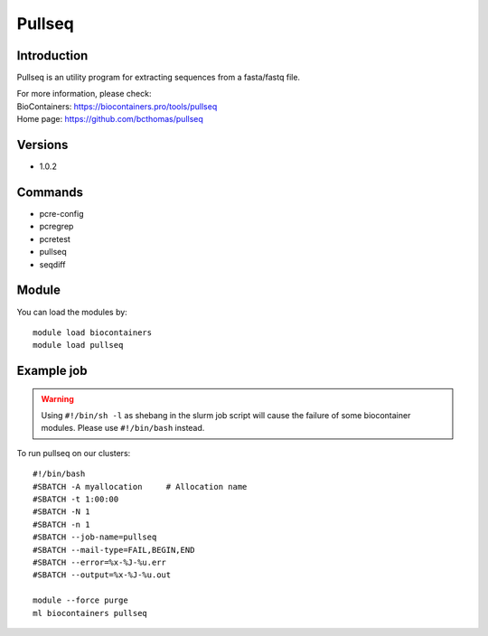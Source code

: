 .. _backbone-label:

Pullseq
==============================

Introduction
~~~~~~~~
Pullseq is an utility program for extracting sequences from a fasta/fastq file.

| For more information, please check:
| BioContainers: https://biocontainers.pro/tools/pullseq 
| Home page: https://github.com/bcthomas/pullseq

Versions
~~~~~~~~
- 1.0.2

Commands
~~~~~~~
- pcre-config
- pcregrep
- pcretest
- pullseq
- seqdiff

Module
~~~~~~~~
You can load the modules by::

    module load biocontainers
    module load pullseq

Example job
~~~~~
.. warning::
    Using ``#!/bin/sh -l`` as shebang in the slurm job script will cause the failure of some biocontainer modules. Please use ``#!/bin/bash`` instead.

To run pullseq on our clusters::

    #!/bin/bash
    #SBATCH -A myallocation     # Allocation name
    #SBATCH -t 1:00:00
    #SBATCH -N 1
    #SBATCH -n 1
    #SBATCH --job-name=pullseq
    #SBATCH --mail-type=FAIL,BEGIN,END
    #SBATCH --error=%x-%J-%u.err
    #SBATCH --output=%x-%J-%u.out

    module --force purge
    ml biocontainers pullseq
